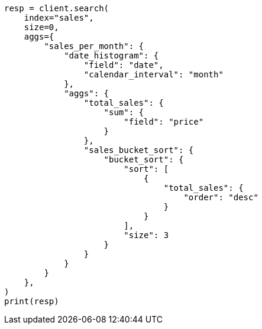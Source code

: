 // This file is autogenerated, DO NOT EDIT
// aggregations/pipeline/bucket-sort-aggregation.asciidoc:54

[source, python]
----
resp = client.search(
    index="sales",
    size=0,
    aggs={
        "sales_per_month": {
            "date_histogram": {
                "field": "date",
                "calendar_interval": "month"
            },
            "aggs": {
                "total_sales": {
                    "sum": {
                        "field": "price"
                    }
                },
                "sales_bucket_sort": {
                    "bucket_sort": {
                        "sort": [
                            {
                                "total_sales": {
                                    "order": "desc"
                                }
                            }
                        ],
                        "size": 3
                    }
                }
            }
        }
    },
)
print(resp)
----
